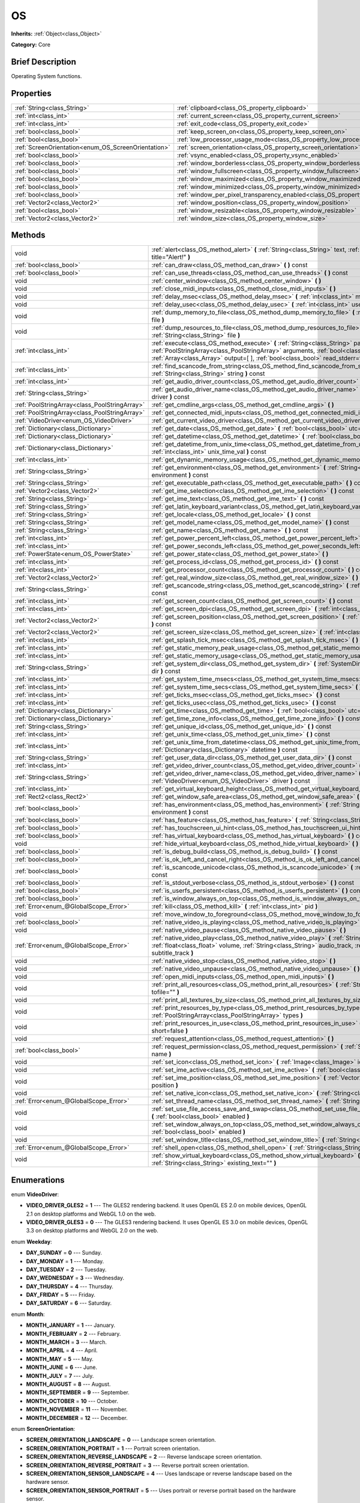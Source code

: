 .. Generated automatically by doc/tools/makerst.py in Godot's source tree.
.. DO NOT EDIT THIS FILE, but the OS.xml source instead.
.. The source is found in doc/classes or modules/<name>/doc_classes.

.. _class_OS:

OS
==

**Inherits:** :ref:`Object<class_Object>`

**Category:** Core

Brief Description
-----------------

Operating System functions.

Properties
----------

+-----------------------------------------------------+-------------------------------------------------------------------------------------------------------+
| :ref:`String<class_String>`                         | :ref:`clipboard<class_OS_property_clipboard>`                                                         |
+-----------------------------------------------------+-------------------------------------------------------------------------------------------------------+
| :ref:`int<class_int>`                               | :ref:`current_screen<class_OS_property_current_screen>`                                               |
+-----------------------------------------------------+-------------------------------------------------------------------------------------------------------+
| :ref:`int<class_int>`                               | :ref:`exit_code<class_OS_property_exit_code>`                                                         |
+-----------------------------------------------------+-------------------------------------------------------------------------------------------------------+
| :ref:`bool<class_bool>`                             | :ref:`keep_screen_on<class_OS_property_keep_screen_on>`                                               |
+-----------------------------------------------------+-------------------------------------------------------------------------------------------------------+
| :ref:`bool<class_bool>`                             | :ref:`low_processor_usage_mode<class_OS_property_low_processor_usage_mode>`                           |
+-----------------------------------------------------+-------------------------------------------------------------------------------------------------------+
| :ref:`ScreenOrientation<enum_OS_ScreenOrientation>` | :ref:`screen_orientation<class_OS_property_screen_orientation>`                                       |
+-----------------------------------------------------+-------------------------------------------------------------------------------------------------------+
| :ref:`bool<class_bool>`                             | :ref:`vsync_enabled<class_OS_property_vsync_enabled>`                                                 |
+-----------------------------------------------------+-------------------------------------------------------------------------------------------------------+
| :ref:`bool<class_bool>`                             | :ref:`window_borderless<class_OS_property_window_borderless>`                                         |
+-----------------------------------------------------+-------------------------------------------------------------------------------------------------------+
| :ref:`bool<class_bool>`                             | :ref:`window_fullscreen<class_OS_property_window_fullscreen>`                                         |
+-----------------------------------------------------+-------------------------------------------------------------------------------------------------------+
| :ref:`bool<class_bool>`                             | :ref:`window_maximized<class_OS_property_window_maximized>`                                           |
+-----------------------------------------------------+-------------------------------------------------------------------------------------------------------+
| :ref:`bool<class_bool>`                             | :ref:`window_minimized<class_OS_property_window_minimized>`                                           |
+-----------------------------------------------------+-------------------------------------------------------------------------------------------------------+
| :ref:`bool<class_bool>`                             | :ref:`window_per_pixel_transparency_enabled<class_OS_property_window_per_pixel_transparency_enabled>` |
+-----------------------------------------------------+-------------------------------------------------------------------------------------------------------+
| :ref:`Vector2<class_Vector2>`                       | :ref:`window_position<class_OS_property_window_position>`                                             |
+-----------------------------------------------------+-------------------------------------------------------------------------------------------------------+
| :ref:`bool<class_bool>`                             | :ref:`window_resizable<class_OS_property_window_resizable>`                                           |
+-----------------------------------------------------+-------------------------------------------------------------------------------------------------------+
| :ref:`Vector2<class_Vector2>`                       | :ref:`window_size<class_OS_property_window_size>`                                                     |
+-----------------------------------------------------+-------------------------------------------------------------------------------------------------------+

Methods
-------

+-----------------------------------------------+-------------------------------------------------------------------------------------------------------------------------------------------------------------------------------------------------------------------------------------------------------------------+
| void                                          | :ref:`alert<class_OS_method_alert>` **(** :ref:`String<class_String>` text, :ref:`String<class_String>` title="Alert!" **)**                                                                                                                                      |
+-----------------------------------------------+-------------------------------------------------------------------------------------------------------------------------------------------------------------------------------------------------------------------------------------------------------------------+
| :ref:`bool<class_bool>`                       | :ref:`can_draw<class_OS_method_can_draw>` **(** **)** const                                                                                                                                                                                                       |
+-----------------------------------------------+-------------------------------------------------------------------------------------------------------------------------------------------------------------------------------------------------------------------------------------------------------------------+
| :ref:`bool<class_bool>`                       | :ref:`can_use_threads<class_OS_method_can_use_threads>` **(** **)** const                                                                                                                                                                                         |
+-----------------------------------------------+-------------------------------------------------------------------------------------------------------------------------------------------------------------------------------------------------------------------------------------------------------------------+
| void                                          | :ref:`center_window<class_OS_method_center_window>` **(** **)**                                                                                                                                                                                                   |
+-----------------------------------------------+-------------------------------------------------------------------------------------------------------------------------------------------------------------------------------------------------------------------------------------------------------------------+
| void                                          | :ref:`close_midi_inputs<class_OS_method_close_midi_inputs>` **(** **)**                                                                                                                                                                                           |
+-----------------------------------------------+-------------------------------------------------------------------------------------------------------------------------------------------------------------------------------------------------------------------------------------------------------------------+
| void                                          | :ref:`delay_msec<class_OS_method_delay_msec>` **(** :ref:`int<class_int>` msec **)** const                                                                                                                                                                        |
+-----------------------------------------------+-------------------------------------------------------------------------------------------------------------------------------------------------------------------------------------------------------------------------------------------------------------------+
| void                                          | :ref:`delay_usec<class_OS_method_delay_usec>` **(** :ref:`int<class_int>` usec **)** const                                                                                                                                                                        |
+-----------------------------------------------+-------------------------------------------------------------------------------------------------------------------------------------------------------------------------------------------------------------------------------------------------------------------+
| void                                          | :ref:`dump_memory_to_file<class_OS_method_dump_memory_to_file>` **(** :ref:`String<class_String>` file **)**                                                                                                                                                      |
+-----------------------------------------------+-------------------------------------------------------------------------------------------------------------------------------------------------------------------------------------------------------------------------------------------------------------------+
| void                                          | :ref:`dump_resources_to_file<class_OS_method_dump_resources_to_file>` **(** :ref:`String<class_String>` file **)**                                                                                                                                                |
+-----------------------------------------------+-------------------------------------------------------------------------------------------------------------------------------------------------------------------------------------------------------------------------------------------------------------------+
| :ref:`int<class_int>`                         | :ref:`execute<class_OS_method_execute>` **(** :ref:`String<class_String>` path, :ref:`PoolStringArray<class_PoolStringArray>` arguments, :ref:`bool<class_bool>` blocking, :ref:`Array<class_Array>` output=[  ], :ref:`bool<class_bool>` read_stderr=false **)** |
+-----------------------------------------------+-------------------------------------------------------------------------------------------------------------------------------------------------------------------------------------------------------------------------------------------------------------------+
| :ref:`int<class_int>`                         | :ref:`find_scancode_from_string<class_OS_method_find_scancode_from_string>` **(** :ref:`String<class_String>` string **)** const                                                                                                                                  |
+-----------------------------------------------+-------------------------------------------------------------------------------------------------------------------------------------------------------------------------------------------------------------------------------------------------------------------+
| :ref:`int<class_int>`                         | :ref:`get_audio_driver_count<class_OS_method_get_audio_driver_count>` **(** **)** const                                                                                                                                                                           |
+-----------------------------------------------+-------------------------------------------------------------------------------------------------------------------------------------------------------------------------------------------------------------------------------------------------------------------+
| :ref:`String<class_String>`                   | :ref:`get_audio_driver_name<class_OS_method_get_audio_driver_name>` **(** :ref:`int<class_int>` driver **)** const                                                                                                                                                |
+-----------------------------------------------+-------------------------------------------------------------------------------------------------------------------------------------------------------------------------------------------------------------------------------------------------------------------+
| :ref:`PoolStringArray<class_PoolStringArray>` | :ref:`get_cmdline_args<class_OS_method_get_cmdline_args>` **(** **)**                                                                                                                                                                                             |
+-----------------------------------------------+-------------------------------------------------------------------------------------------------------------------------------------------------------------------------------------------------------------------------------------------------------------------+
| :ref:`PoolStringArray<class_PoolStringArray>` | :ref:`get_connected_midi_inputs<class_OS_method_get_connected_midi_inputs>` **(** **)**                                                                                                                                                                           |
+-----------------------------------------------+-------------------------------------------------------------------------------------------------------------------------------------------------------------------------------------------------------------------------------------------------------------------+
| :ref:`VideoDriver<enum_OS_VideoDriver>`       | :ref:`get_current_video_driver<class_OS_method_get_current_video_driver>` **(** **)** const                                                                                                                                                                       |
+-----------------------------------------------+-------------------------------------------------------------------------------------------------------------------------------------------------------------------------------------------------------------------------------------------------------------------+
| :ref:`Dictionary<class_Dictionary>`           | :ref:`get_date<class_OS_method_get_date>` **(** :ref:`bool<class_bool>` utc=false **)** const                                                                                                                                                                     |
+-----------------------------------------------+-------------------------------------------------------------------------------------------------------------------------------------------------------------------------------------------------------------------------------------------------------------------+
| :ref:`Dictionary<class_Dictionary>`           | :ref:`get_datetime<class_OS_method_get_datetime>` **(** :ref:`bool<class_bool>` utc=false **)** const                                                                                                                                                             |
+-----------------------------------------------+-------------------------------------------------------------------------------------------------------------------------------------------------------------------------------------------------------------------------------------------------------------------+
| :ref:`Dictionary<class_Dictionary>`           | :ref:`get_datetime_from_unix_time<class_OS_method_get_datetime_from_unix_time>` **(** :ref:`int<class_int>` unix_time_val **)** const                                                                                                                             |
+-----------------------------------------------+-------------------------------------------------------------------------------------------------------------------------------------------------------------------------------------------------------------------------------------------------------------------+
| :ref:`int<class_int>`                         | :ref:`get_dynamic_memory_usage<class_OS_method_get_dynamic_memory_usage>` **(** **)** const                                                                                                                                                                       |
+-----------------------------------------------+-------------------------------------------------------------------------------------------------------------------------------------------------------------------------------------------------------------------------------------------------------------------+
| :ref:`String<class_String>`                   | :ref:`get_environment<class_OS_method_get_environment>` **(** :ref:`String<class_String>` environment **)** const                                                                                                                                                 |
+-----------------------------------------------+-------------------------------------------------------------------------------------------------------------------------------------------------------------------------------------------------------------------------------------------------------------------+
| :ref:`String<class_String>`                   | :ref:`get_executable_path<class_OS_method_get_executable_path>` **(** **)** const                                                                                                                                                                                 |
+-----------------------------------------------+-------------------------------------------------------------------------------------------------------------------------------------------------------------------------------------------------------------------------------------------------------------------+
| :ref:`Vector2<class_Vector2>`                 | :ref:`get_ime_selection<class_OS_method_get_ime_selection>` **(** **)** const                                                                                                                                                                                     |
+-----------------------------------------------+-------------------------------------------------------------------------------------------------------------------------------------------------------------------------------------------------------------------------------------------------------------------+
| :ref:`String<class_String>`                   | :ref:`get_ime_text<class_OS_method_get_ime_text>` **(** **)** const                                                                                                                                                                                               |
+-----------------------------------------------+-------------------------------------------------------------------------------------------------------------------------------------------------------------------------------------------------------------------------------------------------------------------+
| :ref:`String<class_String>`                   | :ref:`get_latin_keyboard_variant<class_OS_method_get_latin_keyboard_variant>` **(** **)** const                                                                                                                                                                   |
+-----------------------------------------------+-------------------------------------------------------------------------------------------------------------------------------------------------------------------------------------------------------------------------------------------------------------------+
| :ref:`String<class_String>`                   | :ref:`get_locale<class_OS_method_get_locale>` **(** **)** const                                                                                                                                                                                                   |
+-----------------------------------------------+-------------------------------------------------------------------------------------------------------------------------------------------------------------------------------------------------------------------------------------------------------------------+
| :ref:`String<class_String>`                   | :ref:`get_model_name<class_OS_method_get_model_name>` **(** **)** const                                                                                                                                                                                           |
+-----------------------------------------------+-------------------------------------------------------------------------------------------------------------------------------------------------------------------------------------------------------------------------------------------------------------------+
| :ref:`String<class_String>`                   | :ref:`get_name<class_OS_method_get_name>` **(** **)** const                                                                                                                                                                                                       |
+-----------------------------------------------+-------------------------------------------------------------------------------------------------------------------------------------------------------------------------------------------------------------------------------------------------------------------+
| :ref:`int<class_int>`                         | :ref:`get_power_percent_left<class_OS_method_get_power_percent_left>` **(** **)**                                                                                                                                                                                 |
+-----------------------------------------------+-------------------------------------------------------------------------------------------------------------------------------------------------------------------------------------------------------------------------------------------------------------------+
| :ref:`int<class_int>`                         | :ref:`get_power_seconds_left<class_OS_method_get_power_seconds_left>` **(** **)**                                                                                                                                                                                 |
+-----------------------------------------------+-------------------------------------------------------------------------------------------------------------------------------------------------------------------------------------------------------------------------------------------------------------------+
| :ref:`PowerState<enum_OS_PowerState>`         | :ref:`get_power_state<class_OS_method_get_power_state>` **(** **)**                                                                                                                                                                                               |
+-----------------------------------------------+-------------------------------------------------------------------------------------------------------------------------------------------------------------------------------------------------------------------------------------------------------------------+
| :ref:`int<class_int>`                         | :ref:`get_process_id<class_OS_method_get_process_id>` **(** **)** const                                                                                                                                                                                           |
+-----------------------------------------------+-------------------------------------------------------------------------------------------------------------------------------------------------------------------------------------------------------------------------------------------------------------------+
| :ref:`int<class_int>`                         | :ref:`get_processor_count<class_OS_method_get_processor_count>` **(** **)** const                                                                                                                                                                                 |
+-----------------------------------------------+-------------------------------------------------------------------------------------------------------------------------------------------------------------------------------------------------------------------------------------------------------------------+
| :ref:`Vector2<class_Vector2>`                 | :ref:`get_real_window_size<class_OS_method_get_real_window_size>` **(** **)** const                                                                                                                                                                               |
+-----------------------------------------------+-------------------------------------------------------------------------------------------------------------------------------------------------------------------------------------------------------------------------------------------------------------------+
| :ref:`String<class_String>`                   | :ref:`get_scancode_string<class_OS_method_get_scancode_string>` **(** :ref:`int<class_int>` code **)** const                                                                                                                                                      |
+-----------------------------------------------+-------------------------------------------------------------------------------------------------------------------------------------------------------------------------------------------------------------------------------------------------------------------+
| :ref:`int<class_int>`                         | :ref:`get_screen_count<class_OS_method_get_screen_count>` **(** **)** const                                                                                                                                                                                       |
+-----------------------------------------------+-------------------------------------------------------------------------------------------------------------------------------------------------------------------------------------------------------------------------------------------------------------------+
| :ref:`int<class_int>`                         | :ref:`get_screen_dpi<class_OS_method_get_screen_dpi>` **(** :ref:`int<class_int>` screen=-1 **)** const                                                                                                                                                           |
+-----------------------------------------------+-------------------------------------------------------------------------------------------------------------------------------------------------------------------------------------------------------------------------------------------------------------------+
| :ref:`Vector2<class_Vector2>`                 | :ref:`get_screen_position<class_OS_method_get_screen_position>` **(** :ref:`int<class_int>` screen=-1 **)** const                                                                                                                                                 |
+-----------------------------------------------+-------------------------------------------------------------------------------------------------------------------------------------------------------------------------------------------------------------------------------------------------------------------+
| :ref:`Vector2<class_Vector2>`                 | :ref:`get_screen_size<class_OS_method_get_screen_size>` **(** :ref:`int<class_int>` screen=-1 **)** const                                                                                                                                                         |
+-----------------------------------------------+-------------------------------------------------------------------------------------------------------------------------------------------------------------------------------------------------------------------------------------------------------------------+
| :ref:`int<class_int>`                         | :ref:`get_splash_tick_msec<class_OS_method_get_splash_tick_msec>` **(** **)** const                                                                                                                                                                               |
+-----------------------------------------------+-------------------------------------------------------------------------------------------------------------------------------------------------------------------------------------------------------------------------------------------------------------------+
| :ref:`int<class_int>`                         | :ref:`get_static_memory_peak_usage<class_OS_method_get_static_memory_peak_usage>` **(** **)** const                                                                                                                                                               |
+-----------------------------------------------+-------------------------------------------------------------------------------------------------------------------------------------------------------------------------------------------------------------------------------------------------------------------+
| :ref:`int<class_int>`                         | :ref:`get_static_memory_usage<class_OS_method_get_static_memory_usage>` **(** **)** const                                                                                                                                                                         |
+-----------------------------------------------+-------------------------------------------------------------------------------------------------------------------------------------------------------------------------------------------------------------------------------------------------------------------+
| :ref:`String<class_String>`                   | :ref:`get_system_dir<class_OS_method_get_system_dir>` **(** :ref:`SystemDir<enum_OS_SystemDir>` dir **)** const                                                                                                                                                   |
+-----------------------------------------------+-------------------------------------------------------------------------------------------------------------------------------------------------------------------------------------------------------------------------------------------------------------------+
| :ref:`int<class_int>`                         | :ref:`get_system_time_msecs<class_OS_method_get_system_time_msecs>` **(** **)** const                                                                                                                                                                             |
+-----------------------------------------------+-------------------------------------------------------------------------------------------------------------------------------------------------------------------------------------------------------------------------------------------------------------------+
| :ref:`int<class_int>`                         | :ref:`get_system_time_secs<class_OS_method_get_system_time_secs>` **(** **)** const                                                                                                                                                                               |
+-----------------------------------------------+-------------------------------------------------------------------------------------------------------------------------------------------------------------------------------------------------------------------------------------------------------------------+
| :ref:`int<class_int>`                         | :ref:`get_ticks_msec<class_OS_method_get_ticks_msec>` **(** **)** const                                                                                                                                                                                           |
+-----------------------------------------------+-------------------------------------------------------------------------------------------------------------------------------------------------------------------------------------------------------------------------------------------------------------------+
| :ref:`int<class_int>`                         | :ref:`get_ticks_usec<class_OS_method_get_ticks_usec>` **(** **)** const                                                                                                                                                                                           |
+-----------------------------------------------+-------------------------------------------------------------------------------------------------------------------------------------------------------------------------------------------------------------------------------------------------------------------+
| :ref:`Dictionary<class_Dictionary>`           | :ref:`get_time<class_OS_method_get_time>` **(** :ref:`bool<class_bool>` utc=false **)** const                                                                                                                                                                     |
+-----------------------------------------------+-------------------------------------------------------------------------------------------------------------------------------------------------------------------------------------------------------------------------------------------------------------------+
| :ref:`Dictionary<class_Dictionary>`           | :ref:`get_time_zone_info<class_OS_method_get_time_zone_info>` **(** **)** const                                                                                                                                                                                   |
+-----------------------------------------------+-------------------------------------------------------------------------------------------------------------------------------------------------------------------------------------------------------------------------------------------------------------------+
| :ref:`String<class_String>`                   | :ref:`get_unique_id<class_OS_method_get_unique_id>` **(** **)** const                                                                                                                                                                                             |
+-----------------------------------------------+-------------------------------------------------------------------------------------------------------------------------------------------------------------------------------------------------------------------------------------------------------------------+
| :ref:`int<class_int>`                         | :ref:`get_unix_time<class_OS_method_get_unix_time>` **(** **)** const                                                                                                                                                                                             |
+-----------------------------------------------+-------------------------------------------------------------------------------------------------------------------------------------------------------------------------------------------------------------------------------------------------------------------+
| :ref:`int<class_int>`                         | :ref:`get_unix_time_from_datetime<class_OS_method_get_unix_time_from_datetime>` **(** :ref:`Dictionary<class_Dictionary>` datetime **)** const                                                                                                                    |
+-----------------------------------------------+-------------------------------------------------------------------------------------------------------------------------------------------------------------------------------------------------------------------------------------------------------------------+
| :ref:`String<class_String>`                   | :ref:`get_user_data_dir<class_OS_method_get_user_data_dir>` **(** **)** const                                                                                                                                                                                     |
+-----------------------------------------------+-------------------------------------------------------------------------------------------------------------------------------------------------------------------------------------------------------------------------------------------------------------------+
| :ref:`int<class_int>`                         | :ref:`get_video_driver_count<class_OS_method_get_video_driver_count>` **(** **)** const                                                                                                                                                                           |
+-----------------------------------------------+-------------------------------------------------------------------------------------------------------------------------------------------------------------------------------------------------------------------------------------------------------------------+
| :ref:`String<class_String>`                   | :ref:`get_video_driver_name<class_OS_method_get_video_driver_name>` **(** :ref:`VideoDriver<enum_OS_VideoDriver>` driver **)** const                                                                                                                              |
+-----------------------------------------------+-------------------------------------------------------------------------------------------------------------------------------------------------------------------------------------------------------------------------------------------------------------------+
| :ref:`int<class_int>`                         | :ref:`get_virtual_keyboard_height<class_OS_method_get_virtual_keyboard_height>` **(** **)**                                                                                                                                                                       |
+-----------------------------------------------+-------------------------------------------------------------------------------------------------------------------------------------------------------------------------------------------------------------------------------------------------------------------+
| :ref:`Rect2<class_Rect2>`                     | :ref:`get_window_safe_area<class_OS_method_get_window_safe_area>` **(** **)** const                                                                                                                                                                               |
+-----------------------------------------------+-------------------------------------------------------------------------------------------------------------------------------------------------------------------------------------------------------------------------------------------------------------------+
| :ref:`bool<class_bool>`                       | :ref:`has_environment<class_OS_method_has_environment>` **(** :ref:`String<class_String>` environment **)** const                                                                                                                                                 |
+-----------------------------------------------+-------------------------------------------------------------------------------------------------------------------------------------------------------------------------------------------------------------------------------------------------------------------+
| :ref:`bool<class_bool>`                       | :ref:`has_feature<class_OS_method_has_feature>` **(** :ref:`String<class_String>` tag_name **)** const                                                                                                                                                            |
+-----------------------------------------------+-------------------------------------------------------------------------------------------------------------------------------------------------------------------------------------------------------------------------------------------------------------------+
| :ref:`bool<class_bool>`                       | :ref:`has_touchscreen_ui_hint<class_OS_method_has_touchscreen_ui_hint>` **(** **)** const                                                                                                                                                                         |
+-----------------------------------------------+-------------------------------------------------------------------------------------------------------------------------------------------------------------------------------------------------------------------------------------------------------------------+
| :ref:`bool<class_bool>`                       | :ref:`has_virtual_keyboard<class_OS_method_has_virtual_keyboard>` **(** **)** const                                                                                                                                                                               |
+-----------------------------------------------+-------------------------------------------------------------------------------------------------------------------------------------------------------------------------------------------------------------------------------------------------------------------+
| void                                          | :ref:`hide_virtual_keyboard<class_OS_method_hide_virtual_keyboard>` **(** **)**                                                                                                                                                                                   |
+-----------------------------------------------+-------------------------------------------------------------------------------------------------------------------------------------------------------------------------------------------------------------------------------------------------------------------+
| :ref:`bool<class_bool>`                       | :ref:`is_debug_build<class_OS_method_is_debug_build>` **(** **)** const                                                                                                                                                                                           |
+-----------------------------------------------+-------------------------------------------------------------------------------------------------------------------------------------------------------------------------------------------------------------------------------------------------------------------+
| :ref:`bool<class_bool>`                       | :ref:`is_ok_left_and_cancel_right<class_OS_method_is_ok_left_and_cancel_right>` **(** **)** const                                                                                                                                                                 |
+-----------------------------------------------+-------------------------------------------------------------------------------------------------------------------------------------------------------------------------------------------------------------------------------------------------------------------+
| :ref:`bool<class_bool>`                       | :ref:`is_scancode_unicode<class_OS_method_is_scancode_unicode>` **(** :ref:`int<class_int>` code **)** const                                                                                                                                                      |
+-----------------------------------------------+-------------------------------------------------------------------------------------------------------------------------------------------------------------------------------------------------------------------------------------------------------------------+
| :ref:`bool<class_bool>`                       | :ref:`is_stdout_verbose<class_OS_method_is_stdout_verbose>` **(** **)** const                                                                                                                                                                                     |
+-----------------------------------------------+-------------------------------------------------------------------------------------------------------------------------------------------------------------------------------------------------------------------------------------------------------------------+
| :ref:`bool<class_bool>`                       | :ref:`is_userfs_persistent<class_OS_method_is_userfs_persistent>` **(** **)** const                                                                                                                                                                               |
+-----------------------------------------------+-------------------------------------------------------------------------------------------------------------------------------------------------------------------------------------------------------------------------------------------------------------------+
| :ref:`bool<class_bool>`                       | :ref:`is_window_always_on_top<class_OS_method_is_window_always_on_top>` **(** **)** const                                                                                                                                                                         |
+-----------------------------------------------+-------------------------------------------------------------------------------------------------------------------------------------------------------------------------------------------------------------------------------------------------------------------+
| :ref:`Error<enum_@GlobalScope_Error>`         | :ref:`kill<class_OS_method_kill>` **(** :ref:`int<class_int>` pid **)**                                                                                                                                                                                           |
+-----------------------------------------------+-------------------------------------------------------------------------------------------------------------------------------------------------------------------------------------------------------------------------------------------------------------------+
| void                                          | :ref:`move_window_to_foreground<class_OS_method_move_window_to_foreground>` **(** **)**                                                                                                                                                                           |
+-----------------------------------------------+-------------------------------------------------------------------------------------------------------------------------------------------------------------------------------------------------------------------------------------------------------------------+
| :ref:`bool<class_bool>`                       | :ref:`native_video_is_playing<class_OS_method_native_video_is_playing>` **(** **)**                                                                                                                                                                               |
+-----------------------------------------------+-------------------------------------------------------------------------------------------------------------------------------------------------------------------------------------------------------------------------------------------------------------------+
| void                                          | :ref:`native_video_pause<class_OS_method_native_video_pause>` **(** **)**                                                                                                                                                                                         |
+-----------------------------------------------+-------------------------------------------------------------------------------------------------------------------------------------------------------------------------------------------------------------------------------------------------------------------+
| :ref:`Error<enum_@GlobalScope_Error>`         | :ref:`native_video_play<class_OS_method_native_video_play>` **(** :ref:`String<class_String>` path, :ref:`float<class_float>` volume, :ref:`String<class_String>` audio_track, :ref:`String<class_String>` subtitle_track **)**                                   |
+-----------------------------------------------+-------------------------------------------------------------------------------------------------------------------------------------------------------------------------------------------------------------------------------------------------------------------+
| void                                          | :ref:`native_video_stop<class_OS_method_native_video_stop>` **(** **)**                                                                                                                                                                                           |
+-----------------------------------------------+-------------------------------------------------------------------------------------------------------------------------------------------------------------------------------------------------------------------------------------------------------------------+
| void                                          | :ref:`native_video_unpause<class_OS_method_native_video_unpause>` **(** **)**                                                                                                                                                                                     |
+-----------------------------------------------+-------------------------------------------------------------------------------------------------------------------------------------------------------------------------------------------------------------------------------------------------------------------+
| void                                          | :ref:`open_midi_inputs<class_OS_method_open_midi_inputs>` **(** **)**                                                                                                                                                                                             |
+-----------------------------------------------+-------------------------------------------------------------------------------------------------------------------------------------------------------------------------------------------------------------------------------------------------------------------+
| void                                          | :ref:`print_all_resources<class_OS_method_print_all_resources>` **(** :ref:`String<class_String>` tofile="" **)**                                                                                                                                                 |
+-----------------------------------------------+-------------------------------------------------------------------------------------------------------------------------------------------------------------------------------------------------------------------------------------------------------------------+
| void                                          | :ref:`print_all_textures_by_size<class_OS_method_print_all_textures_by_size>` **(** **)**                                                                                                                                                                         |
+-----------------------------------------------+-------------------------------------------------------------------------------------------------------------------------------------------------------------------------------------------------------------------------------------------------------------------+
| void                                          | :ref:`print_resources_by_type<class_OS_method_print_resources_by_type>` **(** :ref:`PoolStringArray<class_PoolStringArray>` types **)**                                                                                                                           |
+-----------------------------------------------+-------------------------------------------------------------------------------------------------------------------------------------------------------------------------------------------------------------------------------------------------------------------+
| void                                          | :ref:`print_resources_in_use<class_OS_method_print_resources_in_use>` **(** :ref:`bool<class_bool>` short=false **)**                                                                                                                                             |
+-----------------------------------------------+-------------------------------------------------------------------------------------------------------------------------------------------------------------------------------------------------------------------------------------------------------------------+
| void                                          | :ref:`request_attention<class_OS_method_request_attention>` **(** **)**                                                                                                                                                                                           |
+-----------------------------------------------+-------------------------------------------------------------------------------------------------------------------------------------------------------------------------------------------------------------------------------------------------------------------+
| :ref:`bool<class_bool>`                       | :ref:`request_permission<class_OS_method_request_permission>` **(** :ref:`String<class_String>` name **)**                                                                                                                                                        |
+-----------------------------------------------+-------------------------------------------------------------------------------------------------------------------------------------------------------------------------------------------------------------------------------------------------------------------+
| void                                          | :ref:`set_icon<class_OS_method_set_icon>` **(** :ref:`Image<class_Image>` icon **)**                                                                                                                                                                              |
+-----------------------------------------------+-------------------------------------------------------------------------------------------------------------------------------------------------------------------------------------------------------------------------------------------------------------------+
| void                                          | :ref:`set_ime_active<class_OS_method_set_ime_active>` **(** :ref:`bool<class_bool>` active **)**                                                                                                                                                                  |
+-----------------------------------------------+-------------------------------------------------------------------------------------------------------------------------------------------------------------------------------------------------------------------------------------------------------------------+
| void                                          | :ref:`set_ime_position<class_OS_method_set_ime_position>` **(** :ref:`Vector2<class_Vector2>` position **)**                                                                                                                                                      |
+-----------------------------------------------+-------------------------------------------------------------------------------------------------------------------------------------------------------------------------------------------------------------------------------------------------------------------+
| void                                          | :ref:`set_native_icon<class_OS_method_set_native_icon>` **(** :ref:`String<class_String>` filename **)**                                                                                                                                                          |
+-----------------------------------------------+-------------------------------------------------------------------------------------------------------------------------------------------------------------------------------------------------------------------------------------------------------------------+
| :ref:`Error<enum_@GlobalScope_Error>`         | :ref:`set_thread_name<class_OS_method_set_thread_name>` **(** :ref:`String<class_String>` name **)**                                                                                                                                                              |
+-----------------------------------------------+-------------------------------------------------------------------------------------------------------------------------------------------------------------------------------------------------------------------------------------------------------------------+
| void                                          | :ref:`set_use_file_access_save_and_swap<class_OS_method_set_use_file_access_save_and_swap>` **(** :ref:`bool<class_bool>` enabled **)**                                                                                                                           |
+-----------------------------------------------+-------------------------------------------------------------------------------------------------------------------------------------------------------------------------------------------------------------------------------------------------------------------+
| void                                          | :ref:`set_window_always_on_top<class_OS_method_set_window_always_on_top>` **(** :ref:`bool<class_bool>` enabled **)**                                                                                                                                             |
+-----------------------------------------------+-------------------------------------------------------------------------------------------------------------------------------------------------------------------------------------------------------------------------------------------------------------------+
| void                                          | :ref:`set_window_title<class_OS_method_set_window_title>` **(** :ref:`String<class_String>` title **)**                                                                                                                                                           |
+-----------------------------------------------+-------------------------------------------------------------------------------------------------------------------------------------------------------------------------------------------------------------------------------------------------------------------+
| :ref:`Error<enum_@GlobalScope_Error>`         | :ref:`shell_open<class_OS_method_shell_open>` **(** :ref:`String<class_String>` uri **)**                                                                                                                                                                         |
+-----------------------------------------------+-------------------------------------------------------------------------------------------------------------------------------------------------------------------------------------------------------------------------------------------------------------------+
| void                                          | :ref:`show_virtual_keyboard<class_OS_method_show_virtual_keyboard>` **(** :ref:`String<class_String>` existing_text="" **)**                                                                                                                                      |
+-----------------------------------------------+-------------------------------------------------------------------------------------------------------------------------------------------------------------------------------------------------------------------------------------------------------------------+

Enumerations
------------

.. _enum_OS_VideoDriver:

.. _class_OS_constant_VIDEO_DRIVER_GLES2:

.. _class_OS_constant_VIDEO_DRIVER_GLES3:

enum **VideoDriver**:

- **VIDEO_DRIVER_GLES2** = **1** --- The GLES2 rendering backend. It uses OpenGL ES 2.0 on mobile devices, OpenGL 2.1 on desktop platforms and WebGL 1.0 on the web.

- **VIDEO_DRIVER_GLES3** = **0** --- The GLES3 rendering backend. It uses OpenGL ES 3.0 on mobile devices, OpenGL 3.3 on desktop platforms and WebGL 2.0 on the web.

.. _enum_OS_Weekday:

.. _class_OS_constant_DAY_SUNDAY:

.. _class_OS_constant_DAY_MONDAY:

.. _class_OS_constant_DAY_TUESDAY:

.. _class_OS_constant_DAY_WEDNESDAY:

.. _class_OS_constant_DAY_THURSDAY:

.. _class_OS_constant_DAY_FRIDAY:

.. _class_OS_constant_DAY_SATURDAY:

enum **Weekday**:

- **DAY_SUNDAY** = **0** --- Sunday.

- **DAY_MONDAY** = **1** --- Monday.

- **DAY_TUESDAY** = **2** --- Tuesday.

- **DAY_WEDNESDAY** = **3** --- Wednesday.

- **DAY_THURSDAY** = **4** --- Thursday.

- **DAY_FRIDAY** = **5** --- Friday.

- **DAY_SATURDAY** = **6** --- Saturday.

.. _enum_OS_Month:

.. _class_OS_constant_MONTH_JANUARY:

.. _class_OS_constant_MONTH_FEBRUARY:

.. _class_OS_constant_MONTH_MARCH:

.. _class_OS_constant_MONTH_APRIL:

.. _class_OS_constant_MONTH_MAY:

.. _class_OS_constant_MONTH_JUNE:

.. _class_OS_constant_MONTH_JULY:

.. _class_OS_constant_MONTH_AUGUST:

.. _class_OS_constant_MONTH_SEPTEMBER:

.. _class_OS_constant_MONTH_OCTOBER:

.. _class_OS_constant_MONTH_NOVEMBER:

.. _class_OS_constant_MONTH_DECEMBER:

enum **Month**:

- **MONTH_JANUARY** = **1** --- January.

- **MONTH_FEBRUARY** = **2** --- February.

- **MONTH_MARCH** = **3** --- March.

- **MONTH_APRIL** = **4** --- April.

- **MONTH_MAY** = **5** --- May.

- **MONTH_JUNE** = **6** --- June.

- **MONTH_JULY** = **7** --- July.

- **MONTH_AUGUST** = **8** --- August.

- **MONTH_SEPTEMBER** = **9** --- September.

- **MONTH_OCTOBER** = **10** --- October.

- **MONTH_NOVEMBER** = **11** --- November.

- **MONTH_DECEMBER** = **12** --- December.

.. _enum_OS_ScreenOrientation:

.. _class_OS_constant_SCREEN_ORIENTATION_LANDSCAPE:

.. _class_OS_constant_SCREEN_ORIENTATION_PORTRAIT:

.. _class_OS_constant_SCREEN_ORIENTATION_REVERSE_LANDSCAPE:

.. _class_OS_constant_SCREEN_ORIENTATION_REVERSE_PORTRAIT:

.. _class_OS_constant_SCREEN_ORIENTATION_SENSOR_LANDSCAPE:

.. _class_OS_constant_SCREEN_ORIENTATION_SENSOR_PORTRAIT:

.. _class_OS_constant_SCREEN_ORIENTATION_SENSOR:

enum **ScreenOrientation**:

- **SCREEN_ORIENTATION_LANDSCAPE** = **0** --- Landscape screen orientation.

- **SCREEN_ORIENTATION_PORTRAIT** = **1** --- Portrait screen orientation.

- **SCREEN_ORIENTATION_REVERSE_LANDSCAPE** = **2** --- Reverse landscape screen orientation.

- **SCREEN_ORIENTATION_REVERSE_PORTRAIT** = **3** --- Reverse portrait screen orientation.

- **SCREEN_ORIENTATION_SENSOR_LANDSCAPE** = **4** --- Uses landscape or reverse landscape based on the hardware sensor.

- **SCREEN_ORIENTATION_SENSOR_PORTRAIT** = **5** --- Uses portrait or reverse portrait based on the hardware sensor.

- **SCREEN_ORIENTATION_SENSOR** = **6** --- Uses most suitable orientation based on the hardware sensor.

.. _enum_OS_SystemDir:

.. _class_OS_constant_SYSTEM_DIR_DESKTOP:

.. _class_OS_constant_SYSTEM_DIR_DCIM:

.. _class_OS_constant_SYSTEM_DIR_DOCUMENTS:

.. _class_OS_constant_SYSTEM_DIR_DOWNLOADS:

.. _class_OS_constant_SYSTEM_DIR_MOVIES:

.. _class_OS_constant_SYSTEM_DIR_MUSIC:

.. _class_OS_constant_SYSTEM_DIR_PICTURES:

.. _class_OS_constant_SYSTEM_DIR_RINGTONES:

enum **SystemDir**:

- **SYSTEM_DIR_DESKTOP** = **0** --- Desktop directory path.

- **SYSTEM_DIR_DCIM** = **1** --- DCIM (Digital Camera Images) directory path.

- **SYSTEM_DIR_DOCUMENTS** = **2** --- Documents directory path.

- **SYSTEM_DIR_DOWNLOADS** = **3** --- Downloads directory path.

- **SYSTEM_DIR_MOVIES** = **4** --- Movies directory path.

- **SYSTEM_DIR_MUSIC** = **5** --- Music directory path.

- **SYSTEM_DIR_PICTURES** = **6** --- Pictures directory path.

- **SYSTEM_DIR_RINGTONES** = **7** --- Ringtones directory path.

.. _enum_OS_PowerState:

.. _class_OS_constant_POWERSTATE_UNKNOWN:

.. _class_OS_constant_POWERSTATE_ON_BATTERY:

.. _class_OS_constant_POWERSTATE_NO_BATTERY:

.. _class_OS_constant_POWERSTATE_CHARGING:

.. _class_OS_constant_POWERSTATE_CHARGED:

enum **PowerState**:

- **POWERSTATE_UNKNOWN** = **0** --- Unknown powerstate.

- **POWERSTATE_ON_BATTERY** = **1** --- Unplugged, running on battery.

- **POWERSTATE_NO_BATTERY** = **2** --- Plugged in, no battery available.

- **POWERSTATE_CHARGING** = **3** --- Plugged in, battery charging.

- **POWERSTATE_CHARGED** = **4** --- Plugged in, battery fully charged.

Description
-----------

Operating System functions. OS Wraps the most common functionality to communicate with the host Operating System, such as: mouse grabbing, mouse cursors, clipboard, video mode, date and time, timers, environment variables, execution of binaries, command line, etc.

Property Descriptions
---------------------

.. _class_OS_property_clipboard:

- :ref:`String<class_String>` **clipboard**

+----------+----------------------+
| *Setter* | set_clipboard(value) |
+----------+----------------------+
| *Getter* | get_clipboard()      |
+----------+----------------------+

The clipboard from the host OS. Might be unavailable on some platforms.

.. _class_OS_property_current_screen:

- :ref:`int<class_int>` **current_screen**

+----------+---------------------------+
| *Setter* | set_current_screen(value) |
+----------+---------------------------+
| *Getter* | get_current_screen()      |
+----------+---------------------------+

The current screen index (starting from 0).

.. _class_OS_property_exit_code:

- :ref:`int<class_int>` **exit_code**

+----------+----------------------+
| *Setter* | set_exit_code(value) |
+----------+----------------------+
| *Getter* | get_exit_code()      |
+----------+----------------------+

The exit code passed to the OS when the main loop exits.

.. _class_OS_property_keep_screen_on:

- :ref:`bool<class_bool>` **keep_screen_on**

+----------+---------------------------+
| *Setter* | set_keep_screen_on(value) |
+----------+---------------------------+
| *Getter* | is_keep_screen_on()       |
+----------+---------------------------+

If ``true``, the engine tries to keep the screen on while the game is running. Useful on mobile.

.. _class_OS_property_low_processor_usage_mode:

- :ref:`bool<class_bool>` **low_processor_usage_mode**

+----------+-------------------------------------+
| *Setter* | set_low_processor_usage_mode(value) |
+----------+-------------------------------------+
| *Getter* | is_in_low_processor_usage_mode()    |
+----------+-------------------------------------+

If ``true``, the engine optimizes for low processor usage by only refreshing the screen if needed. Can improve battery consumption on mobile.

.. _class_OS_property_screen_orientation:

- :ref:`ScreenOrientation<enum_OS_ScreenOrientation>` **screen_orientation**

+----------+-------------------------------+
| *Setter* | set_screen_orientation(value) |
+----------+-------------------------------+
| *Getter* | get_screen_orientation()      |
+----------+-------------------------------+

The current screen orientation.

.. _class_OS_property_vsync_enabled:

- :ref:`bool<class_bool>` **vsync_enabled**

+----------+----------------------+
| *Setter* | set_use_vsync(value) |
+----------+----------------------+
| *Getter* | is_vsync_enabled()   |
+----------+----------------------+

If ``true``, vertical synchronization (Vsync) is enabled.

.. _class_OS_property_window_borderless:

- :ref:`bool<class_bool>` **window_borderless**

+----------+------------------------------+
| *Setter* | set_borderless_window(value) |
+----------+------------------------------+
| *Getter* | get_borderless_window()      |
+----------+------------------------------+

If ``true``, removes the window frame.

.. _class_OS_property_window_fullscreen:

- :ref:`bool<class_bool>` **window_fullscreen**

+----------+------------------------------+
| *Setter* | set_window_fullscreen(value) |
+----------+------------------------------+
| *Getter* | is_window_fullscreen()       |
+----------+------------------------------+

If ``true``, the window is fullscreen.

.. _class_OS_property_window_maximized:

- :ref:`bool<class_bool>` **window_maximized**

+----------+-----------------------------+
| *Setter* | set_window_maximized(value) |
+----------+-----------------------------+
| *Getter* | is_window_maximized()       |
+----------+-----------------------------+

If ``true``, the window is maximized.

.. _class_OS_property_window_minimized:

- :ref:`bool<class_bool>` **window_minimized**

+----------+-----------------------------+
| *Setter* | set_window_minimized(value) |
+----------+-----------------------------+
| *Getter* | is_window_minimized()       |
+----------+-----------------------------+

If ``true``, the window is minimized.

.. _class_OS_property_window_per_pixel_transparency_enabled:

- :ref:`bool<class_bool>` **window_per_pixel_transparency_enabled**

+----------+--------------------------------------------------+
| *Setter* | set_window_per_pixel_transparency_enabled(value) |
+----------+--------------------------------------------------+
| *Getter* | get_window_per_pixel_transparency_enabled()      |
+----------+--------------------------------------------------+

.. _class_OS_property_window_position:

- :ref:`Vector2<class_Vector2>` **window_position**

+----------+----------------------------+
| *Setter* | set_window_position(value) |
+----------+----------------------------+
| *Getter* | get_window_position()      |
+----------+----------------------------+

The window position relative to the screen, the origin is the top left corner, +Y axis goes to the bottom and +X axis goes to the right.

.. _class_OS_property_window_resizable:

- :ref:`bool<class_bool>` **window_resizable**

+----------+-----------------------------+
| *Setter* | set_window_resizable(value) |
+----------+-----------------------------+
| *Getter* | is_window_resizable()       |
+----------+-----------------------------+

If ``true``, the window is resizable by the user.

.. _class_OS_property_window_size:

- :ref:`Vector2<class_Vector2>` **window_size**

+----------+------------------------+
| *Setter* | set_window_size(value) |
+----------+------------------------+
| *Getter* | get_window_size()      |
+----------+------------------------+

The size of the window (without counting window manager decorations).

Method Descriptions
-------------------

.. _class_OS_method_alert:

- void **alert** **(** :ref:`String<class_String>` text, :ref:`String<class_String>` title="Alert!" **)**

Displays a modal dialog box utilizing the host OS.

.. _class_OS_method_can_draw:

- :ref:`bool<class_bool>` **can_draw** **(** **)** const

Returns ``true`` if the host OS allows drawing.

.. _class_OS_method_can_use_threads:

- :ref:`bool<class_bool>` **can_use_threads** **(** **)** const

Returns ``true`` if the current host platform is using multiple threads.

.. _class_OS_method_center_window:

- void **center_window** **(** **)**

Centers the window on the screen if in windowed mode.

.. _class_OS_method_close_midi_inputs:

- void **close_midi_inputs** **(** **)**

.. _class_OS_method_delay_msec:

- void **delay_msec** **(** :ref:`int<class_int>` msec **)** const

Delay execution of the current thread by given milliseconds.

.. _class_OS_method_delay_usec:

- void **delay_usec** **(** :ref:`int<class_int>` usec **)** const

Delay execution of the current thread by given microseconds.

.. _class_OS_method_dump_memory_to_file:

- void **dump_memory_to_file** **(** :ref:`String<class_String>` file **)**

Dumps the memory allocation ringlist to a file (only works in debug).

Entry format per line: "Address - Size - Description".

.. _class_OS_method_dump_resources_to_file:

- void **dump_resources_to_file** **(** :ref:`String<class_String>` file **)**

Dumps all used resources to file (only works in debug).

Entry format per line: "Resource Type : Resource Location".

At the end of the file is a statistic of all used Resource Types.

.. _class_OS_method_execute:

- :ref:`int<class_int>` **execute** **(** :ref:`String<class_String>` path, :ref:`PoolStringArray<class_PoolStringArray>` arguments, :ref:`bool<class_bool>` blocking, :ref:`Array<class_Array>` output=[  ], :ref:`bool<class_bool>` read_stderr=false **)**

Execute the file at the given path with the arguments passed as an array of strings. Platform path resolution will take place. The resolved file must exist and be executable.

The arguments are used in the given order and separated by a space, so ``OS.execute('ping', ['-w', '3', 'godotengine.org'], false)`` will resolve to ``ping -w 3 godotengine.org`` in the system's shell.

This method has slightly different behaviour based on whether the ``blocking`` mode is enabled.

When ``blocking`` is enabled, the Godot thread will pause its execution while waiting for the process to terminate. The shell output of the process will be written to the ``output`` array as a single string. When the process terminates, the Godot thread will resume execution.

When ``blocking`` is disabled, the Godot thread will continue while the new process runs. It is not possible to retrieve the shell output in non-blocking mode, so ``output`` will be empty.

The return value also depends on the blocking mode. When blocking, the method will return -2 (no process ID information is available in blocking mode). When non-blocking, the method returns a process ID, which you can use to monitor the process (and potentially terminate it with :ref:`kill<class_OS_method_kill>`). If the process forking (non-blocking) or opening (blocking) fails, the method will return -1.

Example of blocking mode and retrieving the shell output:

::

    var output = []
    OS.execute('ls', ['-l', '/tmp'], true, output)

Example of non-blocking mode, running another instance of the project and storing its process ID:

::

    var pid = OS.execute(OS.get_executable_path(), [], false)

If you wish to access a shell built-in or perform a composite command, a platform-specific shell can be invoked. For example:

::

    OS.execute('CMD.exe', ['/C', 'cd %TEMP% && dir'], true, output)

.. _class_OS_method_find_scancode_from_string:

- :ref:`int<class_int>` **find_scancode_from_string** **(** :ref:`String<class_String>` string **)** const

Returns the scancode of the given string (e.g. "Escape")

.. _class_OS_method_get_audio_driver_count:

- :ref:`int<class_int>` **get_audio_driver_count** **(** **)** const

Returns the total number of available audio drivers.

.. _class_OS_method_get_audio_driver_name:

- :ref:`String<class_String>` **get_audio_driver_name** **(** :ref:`int<class_int>` driver **)** const

Returns the audio driver name for the given index.

.. _class_OS_method_get_cmdline_args:

- :ref:`PoolStringArray<class_PoolStringArray>` **get_cmdline_args** **(** **)**

Returns the command line arguments passed to the engine.

.. _class_OS_method_get_connected_midi_inputs:

- :ref:`PoolStringArray<class_PoolStringArray>` **get_connected_midi_inputs** **(** **)**

.. _class_OS_method_get_current_video_driver:

- :ref:`VideoDriver<enum_OS_VideoDriver>` **get_current_video_driver** **(** **)** const

Returns the currently used video driver, using one of the values from :ref:`VideoDriver<enum_OS_VideoDriver>`.

.. _class_OS_method_get_date:

- :ref:`Dictionary<class_Dictionary>` **get_date** **(** :ref:`bool<class_bool>` utc=false **)** const

Returns current date as a dictionary of keys: year, month, day, weekday, dst (daylight savings time).

.. _class_OS_method_get_datetime:

- :ref:`Dictionary<class_Dictionary>` **get_datetime** **(** :ref:`bool<class_bool>` utc=false **)** const

Returns current datetime as a dictionary of keys: year, month, day, weekday, dst (daylight savings time), hour, minute, second.

.. _class_OS_method_get_datetime_from_unix_time:

- :ref:`Dictionary<class_Dictionary>` **get_datetime_from_unix_time** **(** :ref:`int<class_int>` unix_time_val **)** const

Get a dictionary of time values when given epoch time.

Dictionary Time values will be a union of values from :ref:`get_time<class_OS_method_get_time>` and :ref:`get_date<class_OS_method_get_date>` dictionaries (with the exception of dst = day light standard time, as it cannot be determined from epoch).

.. _class_OS_method_get_dynamic_memory_usage:

- :ref:`int<class_int>` **get_dynamic_memory_usage** **(** **)** const

Returns the total amount of dynamic memory used (only works in debug).

.. _class_OS_method_get_environment:

- :ref:`String<class_String>` **get_environment** **(** :ref:`String<class_String>` environment **)** const

Returns an environment variable.

.. _class_OS_method_get_executable_path:

- :ref:`String<class_String>` **get_executable_path** **(** **)** const

Returns the path to the current engine executable.

.. _class_OS_method_get_ime_selection:

- :ref:`Vector2<class_Vector2>` **get_ime_selection** **(** **)** const

Returns IME selection range.

.. _class_OS_method_get_ime_text:

- :ref:`String<class_String>` **get_ime_text** **(** **)** const

Returns IME intermediate text.

.. _class_OS_method_get_latin_keyboard_variant:

- :ref:`String<class_String>` **get_latin_keyboard_variant** **(** **)** const

Returns the current latin keyboard variant as a String.

Possible return values are: "QWERTY", "AZERTY", "QZERTY", "DVORAK", "NEO", "COLEMAK" or "ERROR".

.. _class_OS_method_get_locale:

- :ref:`String<class_String>` **get_locale** **(** **)** const

Returns the host OS locale.

.. _class_OS_method_get_model_name:

- :ref:`String<class_String>` **get_model_name** **(** **)** const

Returns the model name of the current device.

.. _class_OS_method_get_name:

- :ref:`String<class_String>` **get_name** **(** **)** const

Returns the name of the host OS. Possible values are: "Android", "Haiku", "iOS", "HTML5", "OSX", "Server", "Windows", "UWP", "X11".

.. _class_OS_method_get_power_percent_left:

- :ref:`int<class_int>` **get_power_percent_left** **(** **)**

Returns the amount of battery left in the device as a percentage.

.. _class_OS_method_get_power_seconds_left:

- :ref:`int<class_int>` **get_power_seconds_left** **(** **)**

Returns the time in seconds before the device runs out of battery.

.. _class_OS_method_get_power_state:

- :ref:`PowerState<enum_OS_PowerState>` **get_power_state** **(** **)**

Returns the current state of the device regarding battery and power. See ``POWERSTATE_*`` constants.

.. _class_OS_method_get_process_id:

- :ref:`int<class_int>` **get_process_id** **(** **)** const

Returns the game process ID

.. _class_OS_method_get_processor_count:

- :ref:`int<class_int>` **get_processor_count** **(** **)** const

Returns the number of cores available in the host machine.

.. _class_OS_method_get_real_window_size:

- :ref:`Vector2<class_Vector2>` **get_real_window_size** **(** **)** const

Returns the window size including decorations like window borders.

.. _class_OS_method_get_scancode_string:

- :ref:`String<class_String>` **get_scancode_string** **(** :ref:`int<class_int>` code **)** const

Returns the given scancode as a string (e.g. Return values: "Escape", "Shift+Escape").

.. _class_OS_method_get_screen_count:

- :ref:`int<class_int>` **get_screen_count** **(** **)** const

Returns the number of displays attached to the host machine.

.. _class_OS_method_get_screen_dpi:

- :ref:`int<class_int>` **get_screen_dpi** **(** :ref:`int<class_int>` screen=-1 **)** const

Returns the dots per inch density of the specified screen.

On Android Devices, the actual screen densities are grouped into six generalized densities:

ldpi    - 120 dpi

mdpi    - 160 dpi

hdpi    - 240 dpi

xhdpi   - 320 dpi

xxhdpi  - 480 dpi

xxxhdpi - 640 dpi

.. _class_OS_method_get_screen_position:

- :ref:`Vector2<class_Vector2>` **get_screen_position** **(** :ref:`int<class_int>` screen=-1 **)** const

Returns the position of the specified screen by index. If no screen index is provided, the current screen will be used.

.. _class_OS_method_get_screen_size:

- :ref:`Vector2<class_Vector2>` **get_screen_size** **(** :ref:`int<class_int>` screen=-1 **)** const

Returns the dimensions in pixels of the specified screen.

.. _class_OS_method_get_splash_tick_msec:

- :ref:`int<class_int>` **get_splash_tick_msec** **(** **)** const

.. _class_OS_method_get_static_memory_peak_usage:

- :ref:`int<class_int>` **get_static_memory_peak_usage** **(** **)** const

Returns the max amount of static memory used (only works in debug).

.. _class_OS_method_get_static_memory_usage:

- :ref:`int<class_int>` **get_static_memory_usage** **(** **)** const

Returns the amount of static memory being used by the program in bytes.

.. _class_OS_method_get_system_dir:

- :ref:`String<class_String>` **get_system_dir** **(** :ref:`SystemDir<enum_OS_SystemDir>` dir **)** const

Returns the actual path to commonly used folders across different platforms. Available locations are specified in :ref:`SystemDir<enum_OS_SystemDir>`.

.. _class_OS_method_get_system_time_msecs:

- :ref:`int<class_int>` **get_system_time_msecs** **(** **)** const

Returns the epoch time of the operating system in milliseconds.

.. _class_OS_method_get_system_time_secs:

- :ref:`int<class_int>` **get_system_time_secs** **(** **)** const

Returns the epoch time of the operating system in seconds.

.. _class_OS_method_get_ticks_msec:

- :ref:`int<class_int>` **get_ticks_msec** **(** **)** const

Returns the amount of time passed in milliseconds since the engine started.

.. _class_OS_method_get_ticks_usec:

- :ref:`int<class_int>` **get_ticks_usec** **(** **)** const

Returns the amount of time passed in microseconds since the engine started.

.. _class_OS_method_get_time:

- :ref:`Dictionary<class_Dictionary>` **get_time** **(** :ref:`bool<class_bool>` utc=false **)** const

Returns current time as a dictionary of keys: hour, minute, second.

.. _class_OS_method_get_time_zone_info:

- :ref:`Dictionary<class_Dictionary>` **get_time_zone_info** **(** **)** const

Returns the current time zone as a dictionary with the keys: bias and name.

.. _class_OS_method_get_unique_id:

- :ref:`String<class_String>` **get_unique_id** **(** **)** const

Returns a string that is unique to the device.

Returns empty string on HTML5 and UWP which are not supported yet.

.. _class_OS_method_get_unix_time:

- :ref:`int<class_int>` **get_unix_time** **(** **)** const

Returns the current unix epoch timestamp.

.. _class_OS_method_get_unix_time_from_datetime:

- :ref:`int<class_int>` **get_unix_time_from_datetime** **(** :ref:`Dictionary<class_Dictionary>` datetime **)** const

Get an epoch time value from a dictionary of time values.

``datetime`` must be populated with the following keys: year, month, day, hour, minute, second.

You can pass the output from :ref:`get_datetime_from_unix_time<class_OS_method_get_datetime_from_unix_time>` directly into this function. Daylight savings time (dst), if present, is ignored.

.. _class_OS_method_get_user_data_dir:

- :ref:`String<class_String>` **get_user_data_dir** **(** **)** const

Returns the absolute directory path where user data is written (``user://``).

On Linux, this is ``~/.local/share/godot/app_userdata/[project_name]``, or ``~/.local/share/[custom_name]`` if ``use_custom_user_dir`` is set.

On macOS, this is ``~/Library/Application Support/Godot/app_userdata/[project_name]``, or ``~/Library/Application Support/[custom_name]`` if ``use_custom_user_dir`` is set.

On Windows, this is ``%APPDATA%/Godot/app_userdata/[project_name]``, or ``%APPDATA%/[custom_name]`` if ``use_custom_user_dir`` is set.

If the project name is empty, ``user://`` falls back to ``res://``.

.. _class_OS_method_get_video_driver_count:

- :ref:`int<class_int>` **get_video_driver_count** **(** **)** const

Returns the number of video drivers supported on the current platform.

.. _class_OS_method_get_video_driver_name:

- :ref:`String<class_String>` **get_video_driver_name** **(** :ref:`VideoDriver<enum_OS_VideoDriver>` driver **)** const

Returns the name of the video driver matching the given ``driver`` index. This index is a value from :ref:`VideoDriver<enum_OS_VideoDriver>`, and you can use :ref:`get_current_video_driver<class_OS_method_get_current_video_driver>` to get the current backend's index.

.. _class_OS_method_get_virtual_keyboard_height:

- :ref:`int<class_int>` **get_virtual_keyboard_height** **(** **)**

Returns the on-screen keyboard's height in pixels. Returns 0 if there is no keyboard or it is currently hidden.

.. _class_OS_method_get_window_safe_area:

- :ref:`Rect2<class_Rect2>` **get_window_safe_area** **(** **)** const

.. _class_OS_method_has_environment:

- :ref:`bool<class_bool>` **has_environment** **(** :ref:`String<class_String>` environment **)** const

Returns ``true`` if an environment variable exists.

.. _class_OS_method_has_feature:

- :ref:`bool<class_bool>` **has_feature** **(** :ref:`String<class_String>` tag_name **)** const

Returns ``true`` if the feature for the given feature tag is supported in the currently running instance, depending on platform, build etc. Can be used to check whether you're currently running a debug build, on a certain platform or arch, etc. See feature tags documentation.

.. _class_OS_method_has_touchscreen_ui_hint:

- :ref:`bool<class_bool>` **has_touchscreen_ui_hint** **(** **)** const

Returns ``true`` if the device has a touchscreen or emulates one.

.. _class_OS_method_has_virtual_keyboard:

- :ref:`bool<class_bool>` **has_virtual_keyboard** **(** **)** const

Returns ``true`` if the platform has a virtual keyboard, ``false`` otherwise.

.. _class_OS_method_hide_virtual_keyboard:

- void **hide_virtual_keyboard** **(** **)**

Hides the virtual keyboard if it is shown, does nothing otherwise.

.. _class_OS_method_is_debug_build:

- :ref:`bool<class_bool>` **is_debug_build** **(** **)** const

Returns ``true`` if the build is a debug build.

Returns ``true`` when running in the editor.

Returns ``false`` if the build is a release build.

.. _class_OS_method_is_ok_left_and_cancel_right:

- :ref:`bool<class_bool>` **is_ok_left_and_cancel_right** **(** **)** const

Returns ``true`` if the "Okay" button should appear on the left and "Cancel" on the right.

.. _class_OS_method_is_scancode_unicode:

- :ref:`bool<class_bool>` **is_scancode_unicode** **(** :ref:`int<class_int>` code **)** const

Returns ``true`` if the input code has a unicode character.

.. _class_OS_method_is_stdout_verbose:

- :ref:`bool<class_bool>` **is_stdout_verbose** **(** **)** const

Returns ``true`` if the engine was executed with -v (verbose stdout).

.. _class_OS_method_is_userfs_persistent:

- :ref:`bool<class_bool>` **is_userfs_persistent** **(** **)** const

If ``true``, the ``user://`` file system is persistent, so that its state is the same after a player quits and starts the game again. Relevant to the HTML5 platform, where this persistence may be unavailable.

.. _class_OS_method_is_window_always_on_top:

- :ref:`bool<class_bool>` **is_window_always_on_top** **(** **)** const

Returns ``true`` if the window should always be on top of other windows.

.. _class_OS_method_kill:

- :ref:`Error<enum_@GlobalScope_Error>` **kill** **(** :ref:`int<class_int>` pid **)**

Kill (terminate) the process identified by the given process ID (``pid``), e.g. the one returned by :ref:`execute<class_OS_method_execute>` in non-blocking mode.

Note that this method can also be used to kill processes that were not spawned by the game.

.. _class_OS_method_move_window_to_foreground:

- void **move_window_to_foreground** **(** **)**

Moves the window to the front.

.. _class_OS_method_native_video_is_playing:

- :ref:`bool<class_bool>` **native_video_is_playing** **(** **)**

Returns ``true`` if native video is playing.

.. _class_OS_method_native_video_pause:

- void **native_video_pause** **(** **)**

Pauses native video playback.

.. _class_OS_method_native_video_play:

- :ref:`Error<enum_@GlobalScope_Error>` **native_video_play** **(** :ref:`String<class_String>` path, :ref:`float<class_float>` volume, :ref:`String<class_String>` audio_track, :ref:`String<class_String>` subtitle_track **)**

Plays native video from the specified path, at the given volume and with audio and subtitle tracks.

Note: This method is only implemented on Android and iOS, and the current Android implementation does not support the ``volume``, ``audio_track`` and ``subtitle_track`` options.

.. _class_OS_method_native_video_stop:

- void **native_video_stop** **(** **)**

Stops native video playback.

.. _class_OS_method_native_video_unpause:

- void **native_video_unpause** **(** **)**

Resumes native video playback.

.. _class_OS_method_open_midi_inputs:

- void **open_midi_inputs** **(** **)**

.. _class_OS_method_print_all_resources:

- void **print_all_resources** **(** :ref:`String<class_String>` tofile="" **)**

Shows all resources in the game. Optionally the list can be written to a file.

.. _class_OS_method_print_all_textures_by_size:

- void **print_all_textures_by_size** **(** **)**

Shows the list of loaded textures sorted by size in memory.

.. _class_OS_method_print_resources_by_type:

- void **print_resources_by_type** **(** :ref:`PoolStringArray<class_PoolStringArray>` types **)**

Shows the number of resources loaded by the game of the given types.

.. _class_OS_method_print_resources_in_use:

- void **print_resources_in_use** **(** :ref:`bool<class_bool>` short=false **)**

Shows all resources currently used by the game.

.. _class_OS_method_request_attention:

- void **request_attention** **(** **)**

Request the user attention to the window. It'll flash the taskbar button on Windows or bounce the dock icon on OSX.

.. _class_OS_method_request_permission:

- :ref:`bool<class_bool>` **request_permission** **(** :ref:`String<class_String>` name **)**

At the moment this function is only used by ``AudioDriverOpenSL`` to request permission for ``RECORD_AUDIO`` on Android.

.. _class_OS_method_set_icon:

- void **set_icon** **(** :ref:`Image<class_Image>` icon **)**

Sets the game's icon using an :ref:`Image<class_Image>` resource.

The same image is used for window caption, taskbar/dock and window selection dialog. Image is scaled as needed.

.. _class_OS_method_set_ime_active:

- void **set_ime_active** **(** :ref:`bool<class_bool>` active **)**

Sets whether IME input mode should be enabled.

.. _class_OS_method_set_ime_position:

- void **set_ime_position** **(** :ref:`Vector2<class_Vector2>` position **)**

Sets position of IME suggestion list popup (in window coordinates).

.. _class_OS_method_set_native_icon:

- void **set_native_icon** **(** :ref:`String<class_String>` filename **)**

Sets the game's icon using a multi-size platform-specific icon file (``*.ico`` on Windows and ``*.icns`` on macOS).

Appropriate size sub-icons are used for window caption, taskbar/dock and window selection dialog.

Note: This method is only implemented on macOS and Windows.

.. _class_OS_method_set_thread_name:

- :ref:`Error<enum_@GlobalScope_Error>` **set_thread_name** **(** :ref:`String<class_String>` name **)**

Sets the name of the current thread.

.. _class_OS_method_set_use_file_access_save_and_swap:

- void **set_use_file_access_save_and_swap** **(** :ref:`bool<class_bool>` enabled **)**

Enables backup saves if ``enabled`` is ``true``.

.. _class_OS_method_set_window_always_on_top:

- void **set_window_always_on_top** **(** :ref:`bool<class_bool>` enabled **)**

Sets whether the window should always be on top.

.. _class_OS_method_set_window_title:

- void **set_window_title** **(** :ref:`String<class_String>` title **)**

Sets the window title to the specified string.

.. _class_OS_method_shell_open:

- :ref:`Error<enum_@GlobalScope_Error>` **shell_open** **(** :ref:`String<class_String>` uri **)**

Requests the OS to open a resource with the most appropriate program. For example.

``OS.shell_open("C:\\Users\name\Downloads")`` on Windows opens the file explorer at the downloads folders of the user.

``OS.shell_open("https://godotengine.org")`` opens the default web browser on the official Godot website.

.. _class_OS_method_show_virtual_keyboard:

- void **show_virtual_keyboard** **(** :ref:`String<class_String>` existing_text="" **)**

Shows the virtual keyboard if the platform has one. The *existing_text* parameter is useful for implementing your own LineEdit, as it tells the virtual keyboard what text has already been typed (the virtual keyboard uses it for auto-correct and predictions).

